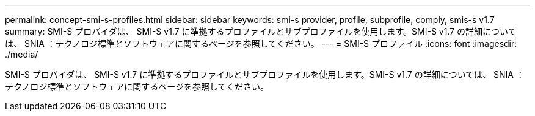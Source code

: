 ---
permalink: concept-smi-s-profiles.html 
sidebar: sidebar 
keywords: smi-s provider, profile, subprofile, comply, smis-s v1.7 
summary: SMI-S プロバイダは、 SMI-S v1.7 に準拠するプロファイルとサブプロファイルを使用します。SMI-S v1.7 の詳細については、 SNIA ：テクノロジ標準とソフトウェアに関するページを参照してください。 
---
= SMI-S プロファイル
:icons: font
:imagesdir: ./media/


[role="lead"]
SMI-S プロバイダは、 SMI-S v1.7 に準拠するプロファイルとサブプロファイルを使用します。SMI-S v1.7 の詳細については、 SNIA ：テクノロジ標準とソフトウェアに関するページを参照してください。
